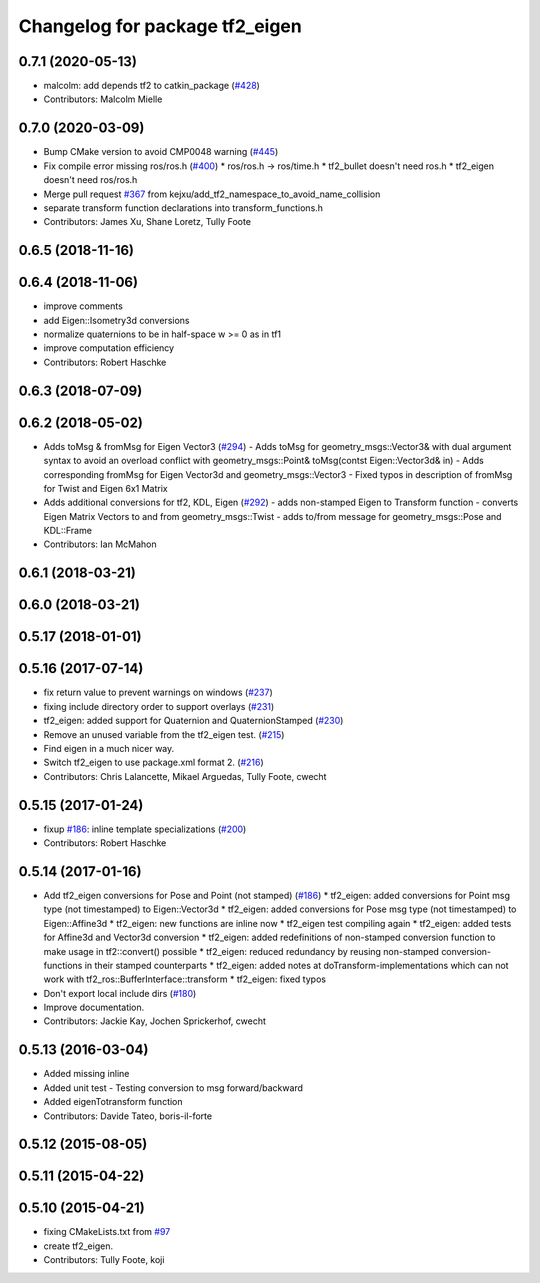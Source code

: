^^^^^^^^^^^^^^^^^^^^^^^^^^^^^^^
Changelog for package tf2_eigen
^^^^^^^^^^^^^^^^^^^^^^^^^^^^^^^

0.7.1 (2020-05-13)
------------------
* malcolm: add depends tf2 to catkin_package (`#428 <https://github.com/ros/geometry2/issues/428>`_)
* Contributors: Malcolm Mielle

0.7.0 (2020-03-09)
------------------
* Bump CMake version to avoid CMP0048 warning (`#445 <https://github.com/ros/geometry2/issues/445>`_)
* Fix compile error missing ros/ros.h (`#400 <https://github.com/ros/geometry2/issues/400>`_)
  * ros/ros.h -> ros/time.h
  * tf2_bullet doesn't need ros.h
  * tf2_eigen doesn't need ros/ros.h
* Merge pull request `#367 <https://github.com/ros/geometry2/issues/367>`_ from kejxu/add_tf2_namespace_to_avoid_name_collision
* separate transform function declarations into transform_functions.h
* Contributors: James Xu, Shane Loretz, Tully Foote

0.6.5 (2018-11-16)
------------------

0.6.4 (2018-11-06)
------------------
* improve comments
* add Eigen::Isometry3d conversions
* normalize quaternions to be in half-space w >= 0 as in tf1
* improve computation efficiency
* Contributors: Robert Haschke

0.6.3 (2018-07-09)
------------------

0.6.2 (2018-05-02)
------------------
* Adds toMsg & fromMsg for Eigen Vector3 (`#294 <https://github.com/ros/geometry2/issues/294>`_)
  - Adds toMsg for geometry_msgs::Vector3&  with dual argument syntax to
  avoid an overload conflict with
  geometry_msgs::Point& toMsg(contst Eigen::Vector3d& in)
  - Adds corresponding fromMsg for Eigen Vector3d and
  geometry_msgs::Vector3
  - Fixed typos in description of fromMsg for Twist and Eigen 6x1 Matrix
* Adds additional conversions for tf2, KDL, Eigen (`#292 <https://github.com/ros/geometry2/issues/292>`_)
  - adds non-stamped Eigen to Transform function
  - converts Eigen Matrix Vectors to and from geometry_msgs::Twist
  - adds to/from message for geometry_msgs::Pose and KDL::Frame
* Contributors: Ian McMahon

0.6.1 (2018-03-21)
------------------

0.6.0 (2018-03-21)
------------------

0.5.17 (2018-01-01)
-------------------

0.5.16 (2017-07-14)
-------------------
* fix return value to prevent warnings on windows (`#237 <https://github.com/ros/geometry2/issues/237>`_)
* fixing include directory order to support overlays (`#231 <https://github.com/ros/geometry2/issues/231>`_)
* tf2_eigen: added support for Quaternion and QuaternionStamped (`#230 <https://github.com/ros/geometry2/issues/230>`_)
* Remove an unused variable from the tf2_eigen test. (`#215 <https://github.com/ros/geometry2/issues/215>`_)
* Find eigen in a much nicer way.
* Switch tf2_eigen to use package.xml format 2. (`#216 <https://github.com/ros/geometry2/issues/216>`_)
* Contributors: Chris Lalancette, Mikael Arguedas, Tully Foote, cwecht

0.5.15 (2017-01-24)
-------------------
* fixup `#186 <https://github.com/ros/geometry2/issues/186>`_: inline template specializations (`#200 <https://github.com/ros/geometry2/issues/200>`_)
* Contributors: Robert Haschke

0.5.14 (2017-01-16)
-------------------
* Add tf2_eigen conversions for Pose and Point (not stamped) (`#186 <https://github.com/ros/geometry2/issues/186>`_)
  * tf2_eigen: added conversions for Point msg type (not timestamped) to Eigen::Vector3d
  * tf2_eigen: added conversions for Pose msg type (not timestamped) to Eigen::Affine3d
  * tf2_eigen: new functions are inline now
  * tf2_eigen test compiling again
  * tf2_eigen: added tests for Affine3d and Vector3d conversion
  * tf2_eigen: added redefinitions of non-stamped conversion function to make usage in tf2::convert() possible
  * tf2_eigen: reduced redundancy by reusing non-stamped conversion-functions in their stamped counterparts
  * tf2_eigen: added notes at doTransform-implementations which can not work with tf2_ros::BufferInterface::transform
  * tf2_eigen: fixed typos
* Don't export local include dirs (`#180 <https://github.com/ros/geometry2/issues/180>`_)
* Improve documentation.
* Contributors: Jackie Kay, Jochen Sprickerhof, cwecht

0.5.13 (2016-03-04)
-------------------
* Added missing inline
* Added unit test
  - Testing conversion to msg forward/backward
* Added eigenTotransform function
* Contributors: Davide Tateo, boris-il-forte

0.5.12 (2015-08-05)
-------------------

0.5.11 (2015-04-22)
-------------------

0.5.10 (2015-04-21)
-------------------
* fixing CMakeLists.txt from `#97 <https://github.com/ros/geometry_experimental/issues/97>`_
* create tf2_eigen.
* Contributors: Tully Foote, koji
